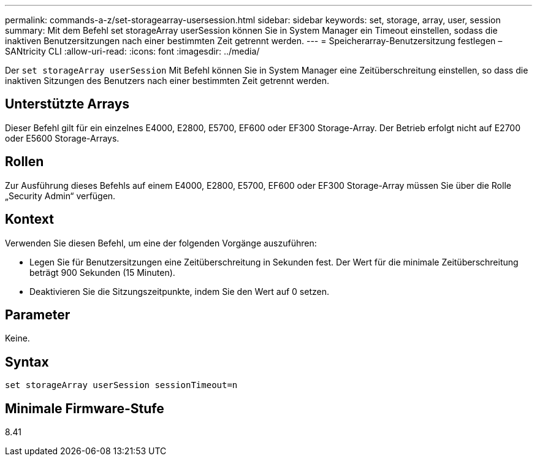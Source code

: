 ---
permalink: commands-a-z/set-storagearray-usersession.html 
sidebar: sidebar 
keywords: set, storage, array, user, session 
summary: Mit dem Befehl set storageArray userSession können Sie in System Manager ein Timeout einstellen, sodass die inaktiven Benutzersitzungen nach einer bestimmten Zeit getrennt werden. 
---
= Speicherarray-Benutzersitzung festlegen – SANtricity CLI
:allow-uri-read: 
:icons: font
:imagesdir: ../media/


[role="lead"]
Der `set storageArray userSession` Mit Befehl können Sie in System Manager eine Zeitüberschreitung einstellen, so dass die inaktiven Sitzungen des Benutzers nach einer bestimmten Zeit getrennt werden.



== Unterstützte Arrays

Dieser Befehl gilt für ein einzelnes E4000, E2800, E5700, EF600 oder EF300 Storage-Array. Der Betrieb erfolgt nicht auf E2700 oder E5600 Storage-Arrays.



== Rollen

Zur Ausführung dieses Befehls auf einem E4000, E2800, E5700, EF600 oder EF300 Storage-Array müssen Sie über die Rolle „Security Admin“ verfügen.



== Kontext

Verwenden Sie diesen Befehl, um eine der folgenden Vorgänge auszuführen:

* Legen Sie für Benutzersitzungen eine Zeitüberschreitung in Sekunden fest. Der Wert für die minimale Zeitüberschreitung beträgt 900 Sekunden (15 Minuten).
* Deaktivieren Sie die Sitzungszeitpunkte, indem Sie den Wert auf 0 setzen.




== Parameter

Keine.



== Syntax

[source, cli]
----
set storageArray userSession sessionTimeout=n
----


== Minimale Firmware-Stufe

8.41

